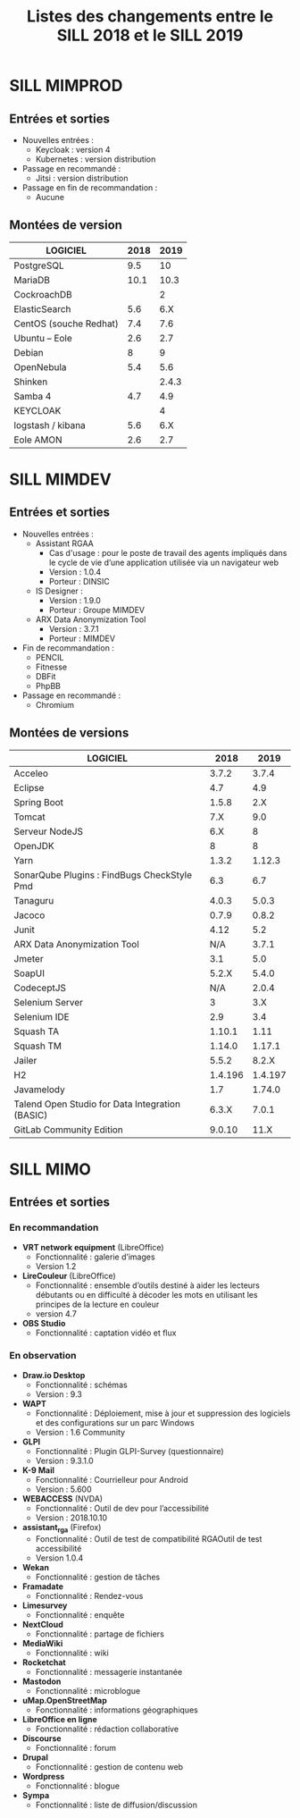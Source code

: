 #+title: Listes des changements entre le SILL 2018 et le SILL 2019

* SILL MIMPROD

** Entrées et sorties

- Nouvelles entrées :
  - Keycloak : version 4
  - Kubernetes : version distribution

- Passage en recommandé :
  - Jitsi : version distribution

- Passage en fin de recommandation :
  - Aucune

** Montées de version

| LOGICIEL               | 2018 |  2019 |
|------------------------+------+-------|
| PostgreSQL             |  9.5 |    10 |
| MariaDB                | 10.1 |  10.3 |
| CockroachDB            |      |     2 |
| ElasticSearch          |  5.6 |   6.X |
| CentOS (souche Redhat) |  7.4 |   7.6 |
| Ubuntu – Eole          |  2.6 |   2.7 |
| Debian                 |    8 |     9 |
| OpenNebula             |  5.4 |   5.6 |
| Shinken                |      | 2.4.3 |
| Samba 4                |  4.7 |   4.9 |
| KEYCLOAK               |      |     4 |
| logstash / kibana      |  5.6 |   6.X |
| Eole AMON              |  2.6 |   2.7 |
    
* SILL MIMDEV

** Entrées et sorties

- Nouvelles entrées :
  - Assistant RGAA 
    - Cas d'usage : pour le poste de travail des agents impliqués dans
      le cycle de vie d’une application utilisée via un navigateur web
    - Version : 1.0.4
    - Porteur : DINSIC
  - IS Designer :
    - Version : 1.9.0
    - Porteur : Groupe MIMDEV
  - ARX Data Anonymization Tool
    - Version : 3.7.1
    - Porteur : MIMDEV

- Fin de recommandation :
  - PENCIL
  - Fitnesse
  - DBFit
  - PhpBB

- Passage en recommandé :
  - Chromium

** Montées de versions

| LOGICIEL                                        |    2018 |    2019 |
|-------------------------------------------------+---------+---------|
| Acceleo                                         |   3.7.2 |   3.7.4 |
| Eclipse                                         |     4.7 |     4.9 |
| Spring Boot                                     |   1.5.8 |     2.X |
| Tomcat                                          |     7.X |     9.0 |
| Serveur NodeJS                                  |     6.X |       8 |
| OpenJDK                                         |       8 |       8 |
| Yarn                                            |   1.3.2 |  1.12.3 |
| SonarQube Plugins : FindBugs CheckStyle Pmd     |     6.3 |     6.7 |
| Tanaguru                                        |   4.0.3 |   5.0.3 |
| Jacoco                                          |   0.7.9 |   0.8.2 |
| Junit                                           |    4.12 |     5.2 |
| ARX Data Anonymization Tool                     |     N/A |   3.7.1 |
| Jmeter                                          |     3.1 |     5.0 |
| SoapUI                                          |   5.2.X |   5.4.0 |
| CodeceptJS                                      |     N/A |   2.0.4 |
| Selenium Server                                 |       3 |     3.X |
| Selenium IDE                                    |     2.9 |     3.4 |
| Squash TA                                       |  1.10.1 |    1.11 |
| Squash TM                                       |  1.14.0 |  1.17.1 |
| Jailer                                          |   5.5.2 |   8.2.X |
| H2                                              | 1.4.196 | 1.4.197 |
| Javamelody                                      |     1.7 |  1.74.0 |
| Talend Open Studio for Data Integration (BASIC) |   6.3.X |   7.0.1 |
| GitLab Community Edition                        |  9.0.10 |    11.X |

* SILL MIMO

** Entrées et sorties

*** En recommandation

- *VRT network equipment* (LibreOffice)
  - Fonctionnalité : galerie d’images
  - Version 1.2
- *LireCouleur* (LibreOffice)
  - Fonctionnalité : ensemble d’outils destiné à aider les lecteurs
    débutants ou en difficulté à décoder les mots en utilisant les
    principes de la lecture en couleur
  - version 4.7
- *OBS Studio*
  - Fonctionnalité : captation vidéo et flux

*** En observation

- *Draw.io Desktop*
  - Fonctionnalité : schémas
  - Version : 9.3
- *WAPT*
  - Fonctionnalité : Déploiement, mise à jour et suppression des
    logiciels et des configurations sur un parc Windows
  - Version : 1.6 Community
- *GLPI*
  - Fonctionnalité : Plugin GLPI-Survey (questionnaire)
  - Version : 9.3.1.0
- *K-9 Mail*
  - Fonctionnalité : Courrielleur pour Android
  - Version : 5.600
- *WEBACCESS* (NVDA)
  - Fonctionnalité : Outil de dev pour l’accessibilité
  - Version : 2018.10.10
- *assistant_rga* (Firefox)
  - Fonctionnalité : Outil de test de compatibilité RGAOutil de test accessibilité
  - Version 1.0.4
- *Wekan*
  - Fonctionnalité : gestion de tâches
- *Framadate*
  - Fonctionnalité : Rendez-vous
- *Limesurvey*
  - Fonctionnalité : enquête
- *NextCloud*
  - Fonctionnalité : partage de fichiers
- *MediaWiki*
  - Fonctionnalité : wiki
- *Rocketchat*
  - Fonctionnalité : messagerie instantanée
- *Mastodon*
  - Fonctionnalité : microblogue
- *uMap.OpenStreetMap*
  - Fonctionnalité : informations géographiques
- *LibreOffice en ligne*
  - Fonctionnalité : rédaction collaborative
- *Discourse*
  - Fonctionnalité : forum
- *Drupal*
  - Fonctionnalité : gestion de contenu web
- *Wordpress*
  - Fonctionnalité : blogue
- *Sympa*
  - Fonctionnalité : liste de diffusion/discussion

